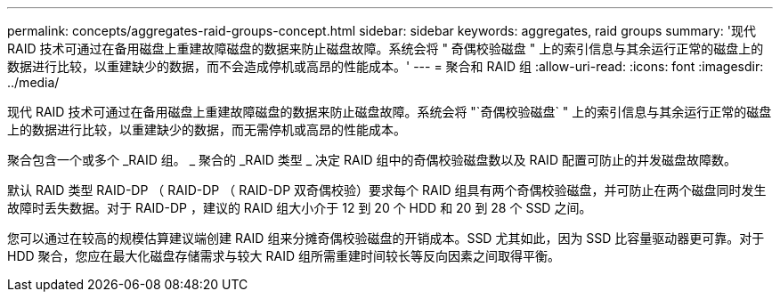 ---
permalink: concepts/aggregates-raid-groups-concept.html 
sidebar: sidebar 
keywords: aggregates, raid groups 
summary: '现代 RAID 技术可通过在备用磁盘上重建故障磁盘的数据来防止磁盘故障。系统会将 " 奇偶校验磁盘 " 上的索引信息与其余运行正常的磁盘上的数据进行比较，以重建缺少的数据，而不会造成停机或高昂的性能成本。' 
---
= 聚合和 RAID 组
:allow-uri-read: 
:icons: font
:imagesdir: ../media/


[role="lead"]
现代 RAID 技术可通过在备用磁盘上重建故障磁盘的数据来防止磁盘故障。系统会将 "`奇偶校验磁盘` " 上的索引信息与其余运行正常的磁盘上的数据进行比较，以重建缺少的数据，而无需停机或高昂的性能成本。

聚合包含一个或多个 _RAID 组。 _ 聚合的 _RAID 类型 _ 决定 RAID 组中的奇偶校验磁盘数以及 RAID 配置可防止的并发磁盘故障数。

默认 RAID 类型 RAID-DP （ RAID-DP （ RAID-DP 双奇偶校验）要求每个 RAID 组具有两个奇偶校验磁盘，并可防止在两个磁盘同时发生故障时丢失数据。对于 RAID-DP ，建议的 RAID 组大小介于 12 到 20 个 HDD 和 20 到 28 个 SSD 之间。

您可以通过在较高的规模估算建议端创建 RAID 组来分摊奇偶校验磁盘的开销成本。SSD 尤其如此，因为 SSD 比容量驱动器更可靠。对于 HDD 聚合，您应在最大化磁盘存储需求与较大 RAID 组所需重建时间较长等反向因素之间取得平衡。
